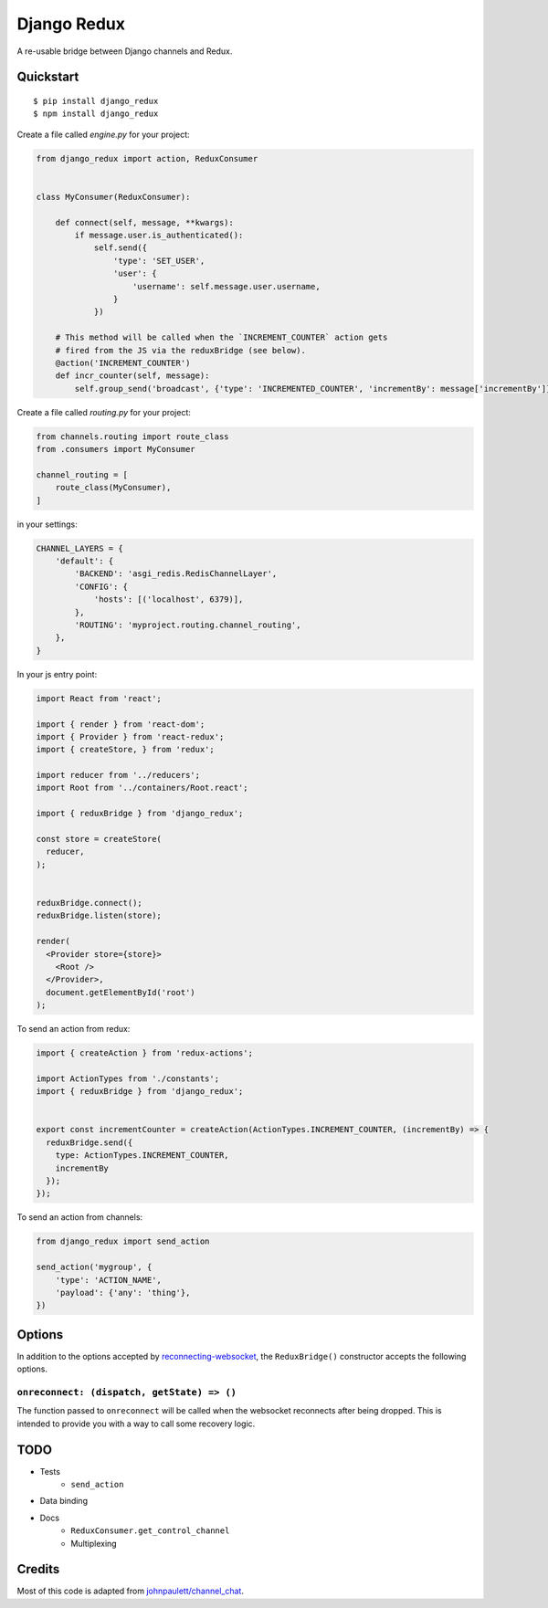 Django Redux
=============================

A re-usable bridge between Django channels and Redux.

Quickstart
----------

::

    $ pip install django_redux
    $ npm install django_redux

Create a file called `engine.py` for your project:

.. code-block:: python

    from django_redux import action, ReduxConsumer


    class MyConsumer(ReduxConsumer):

        def connect(self, message, **kwargs):
            if message.user.is_authenticated():
                self.send({
                    'type': 'SET_USER',
                    'user': {
                        'username': self.message.user.username,
                    }
                })

        # This method will be called when the `INCREMENT_COUNTER` action gets
        # fired from the JS via the reduxBridge (see below).
        @action('INCREMENT_COUNTER')
        def incr_counter(self, message):
            self.group_send('broadcast', {'type': 'INCREMENTED_COUNTER', 'incrementBy': message['incrementBy']})

Create a file called `routing.py` for your project:

.. code-block:: python

    from channels.routing import route_class
    from .consumers import MyConsumer

    channel_routing = [
        route_class(MyConsumer),
    ]

in your settings:

.. code-block:: python

    CHANNEL_LAYERS = {
        'default': {
            'BACKEND': 'asgi_redis.RedisChannelLayer',
            'CONFIG': {
                'hosts': [('localhost', 6379)],
            },
            'ROUTING': 'myproject.routing.channel_routing',
        },
    }

In your js entry point:

.. code-block:: javascript

    import React from 'react';

    import { render } from 'react-dom';
    import { Provider } from 'react-redux';
    import { createStore, } from 'redux';

    import reducer from '../reducers';
    import Root from '../containers/Root.react';

    import { reduxBridge } from 'django_redux';

    const store = createStore(
      reducer,
    );


    reduxBridge.connect();
    reduxBridge.listen(store);

    render(
      <Provider store={store}>
        <Root />
      </Provider>,
      document.getElementById('root')
    );

To send an action from redux:

.. code-block:: javascript

    import { createAction } from 'redux-actions';

    import ActionTypes from './constants';
    import { reduxBridge } from 'django_redux';


    export const incrementCounter = createAction(ActionTypes.INCREMENT_COUNTER, (incrementBy) => {
      reduxBridge.send({
        type: ActionTypes.INCREMENT_COUNTER,
        incrementBy
      });
    });

To send an action from channels:

.. code-block:: python

    from django_redux import send_action

    send_action('mygroup', {
        'type': 'ACTION_NAME',
        'payload': {'any': 'thing'},
    })

Options
-------

In addition to the options accepted by `reconnecting-websocket <https://github.com/pladaria/reconnecting-websocket#configure>`_, the ``ReduxBridge()`` constructor accepts the following options.

``onreconnect: (dispatch, getState) => ()``
~~~~~~~~~~~~~~~~~~~~~~~~~~~~~~~~~~~~~~~~~~~

The function passed to ``onreconnect`` will be called when the websocket reconnects after being dropped. This is intended to provide you with a way to call some recovery logic.


TODO
----

* Tests
    * ``send_action``
* Data binding
* Docs
    * ``ReduxConsumer.get_control_channel``
    * Multiplexing

Credits
-------

Most of this code is adapted from `johnpaulett/channel_chat <https://github.com/johnpaulett/channel_chat>`_.

